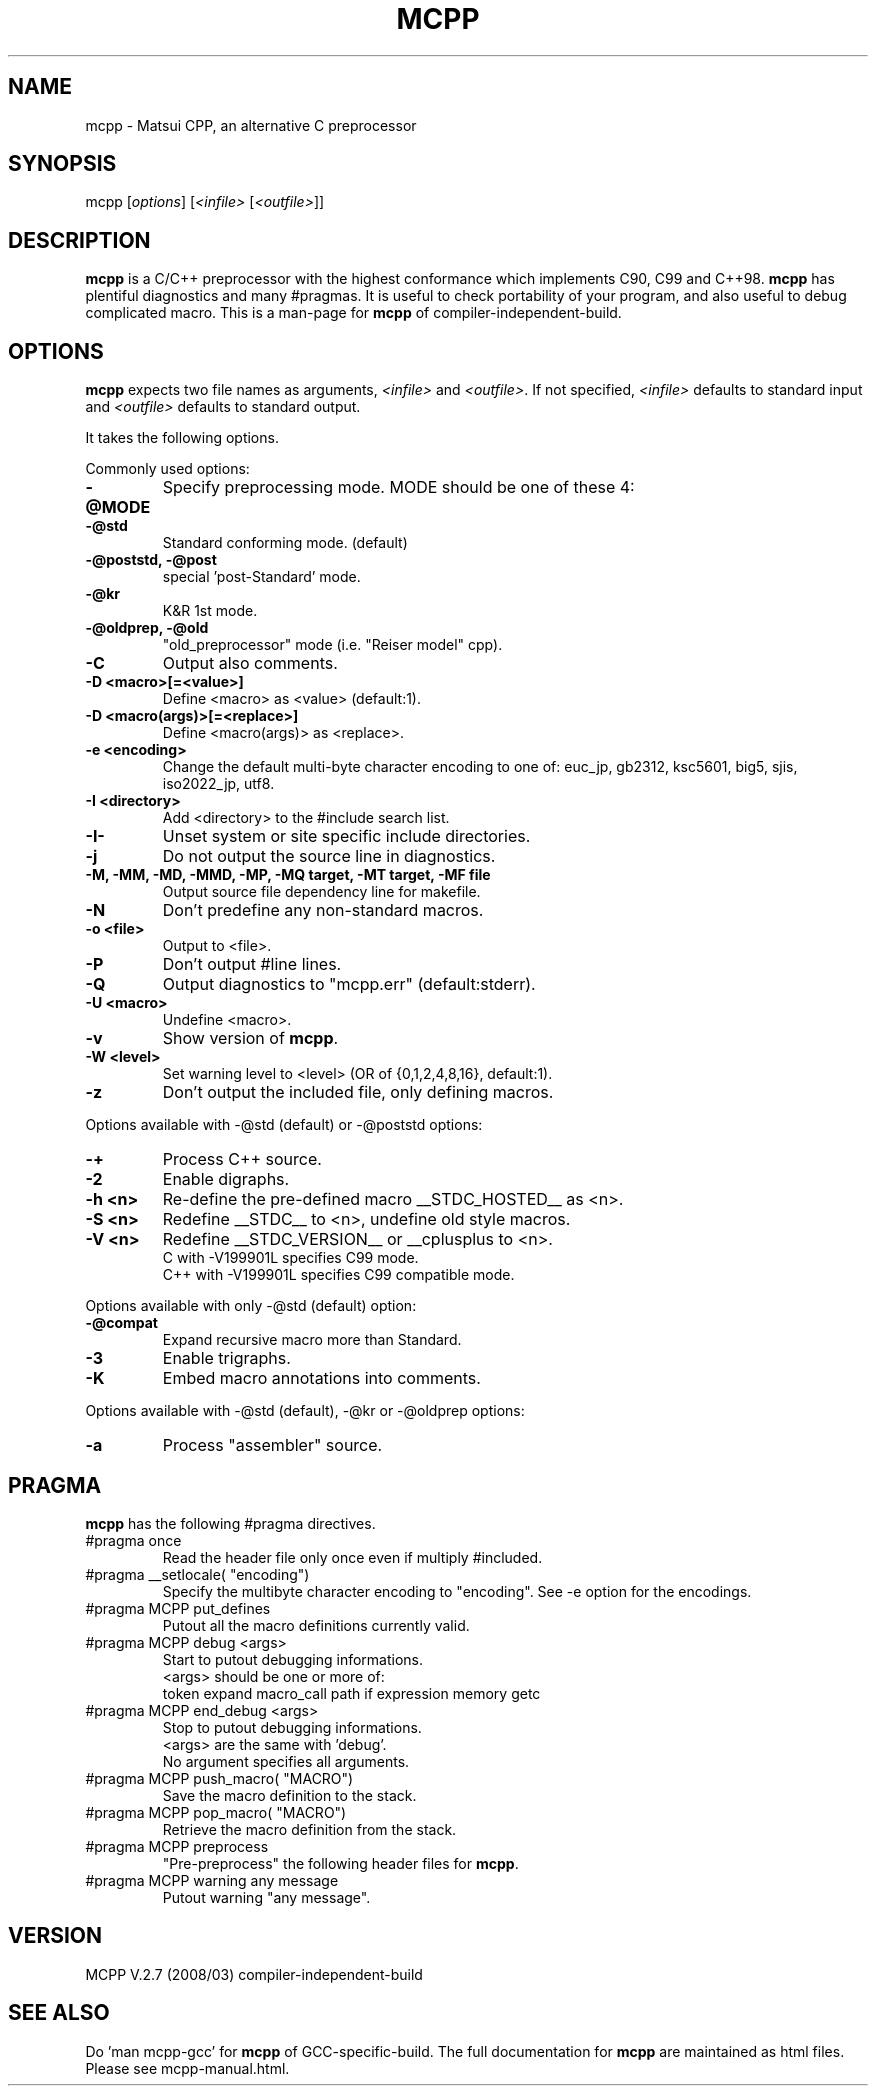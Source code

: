 .TH MCPP "1" "Mar 2008" "alternative CPP" "User Commands"
.SH NAME
mcpp \- Matsui CPP, an alternative C preprocessor
.SH SYNOPSIS
mcpp [\fIoptions\fP] [\fI<infile>\fP [\fI<outfile>\fP]]
.SH DESCRIPTION
\fBmcpp\fR is a C/C++ preprocessor with the highest conformance which implements C90, C99 and C++98. 
\fBmcpp\fR has plentiful diagnostics and many #pragmas. 
It is useful to check portability of your program, and also useful to debug complicated macro.
This is a man-page for \fBmcpp\fR of compiler-independent-build.
.SH OPTIONS
\fBmcpp\fR expects two file names as arguments, \fI<infile>\fR and
\&\fI<outfile>\fR.  If not specified, \fI<infile>\fR defaults to standard input
and \fI<outfile>\fR defaults to standard output.
.PP
It takes the following options.
.PP
Commonly used options:
.IP \fB-@MODE
Specify preprocessing mode. MODE should be one of these 4:
.IP "    \fB-@std"
Standard conforming mode. (default)
.IP "    \fB-@poststd, -@post"
special 'post-Standard' mode.
.IP "    \fB-@kr"
K&R 1st mode.
.IP "    \fB-@oldprep, -@old"
"old_preprocessor" mode (i.e. "Reiser model" cpp).
.IP \fB-C
Output also comments.
.IP "\fB-D <macro>[=<value>]"
Define <macro> as <value> (default:1).
.IP "\fB-D <macro(args)>[=<replace>]"
Define <macro(args)> as <replace>.
.IP "\fB-e <encoding>"
Change the default multi-byte character encoding to one of:
euc_jp, gb2312, ksc5601, big5, sjis, iso2022_jp, utf8.
.IP "\fB-I <directory>"
Add <directory> to the #include search list.
.IP \fB-I-
Unset system or site specific include directories.
.IP \fB-j
Do not output the source line in diagnostics.
.IP "\fB-M, -MM, -MD, -MMD, -MP, -MQ target, -MT target, -MF file"
Output source file dependency line for makefile.
.IP \fB-N
Don't predefine any non-standard macros.
.IP "\fB-o <file>"
Output to <file>.
.IP \fB-P
Don't output #line lines.
.IP \fB-Q
Output diagnostics to "mcpp.err" (default:stderr).
.IP "\fB-U <macro>"
Undefine <macro>.
.IP \fB-v
Show version of \fBmcpp\fR.
.IP "\fB-W <level>"
Set warning level to <level> (OR of {0,1,2,4,8,16}, default:1).
.IP \fB-z
Don't output the included file, only defining macros.
.PP
Options available with -@std (default) or -@poststd options:
.IP \fB-+
Process C++ source.
.IP \fB-2
Enable digraphs.
.IP "\fB-h <n>"
Re-define the pre-defined macro __STDC_HOSTED__ as <n>.
.IP "\fB-S <n>"
Redefine __STDC__ to <n>, undefine old style macros.
.IP "\fB-V <n>"
Redefine __STDC_VERSION__ or __cplusplus to <n>.
.br
C with -V199901L specifies C99 mode.
.br
C++ with -V199901L specifies C99 compatible mode.
.PP
Options available with only -@std (default) option:
.IP \fB-@compat
Expand recursive macro more than Standard.
.IP \fB-3
Enable trigraphs.
.IP \fB-K
Embed macro annotations into comments.
.PP
Options available with -@std (default), -@kr or -@oldprep options:
.IP \fB-a
Process "assembler" source.
.SH PRAGMA
\fBmcpp\fR has the following #pragma directives.
.IP "#pragma once"
Read the header file only once even if multiply #included.
.IP "#pragma __setlocale( ""encoding"")"
Specify the multibyte character encoding to "encoding".
See -e option for the encodings.
.IP "#pragma MCPP put_defines"
Putout all the macro definitions currently valid.
.IP "#pragma MCPP debug <args>"
Start to putout debugging informations.
    <args> should be one or more of:
    token expand macro_call path if expression memory getc
.IP "#pragma MCPP end_debug <args>"
Stop to putout debugging informations.
    <args> are the same with 'debug'.
    No argument specifies all arguments.
.IP "#pragma MCPP push_macro( ""MACRO"")"
Save the macro definition to the stack.
.IP "#pragma MCPP pop_macro( ""MACRO"")"
Retrieve the macro definition from the stack.
.IP "#pragma MCPP preprocess"
"Pre-preprocess" the following header files for \fBmcpp\fR.
.IP "#pragma MCPP warning    any message"
Putout warning "any message".
.SH "VERSION"
MCPP V.2.7 (2008/03) compiler-independent-build
.SH "SEE ALSO"
Do 'man mcpp-gcc' for \fBmcpp\fR of GCC-specific-build.
The full documentation for \fBmcpp\fR are maintained as html files.
Please see mcpp-manual.html.
